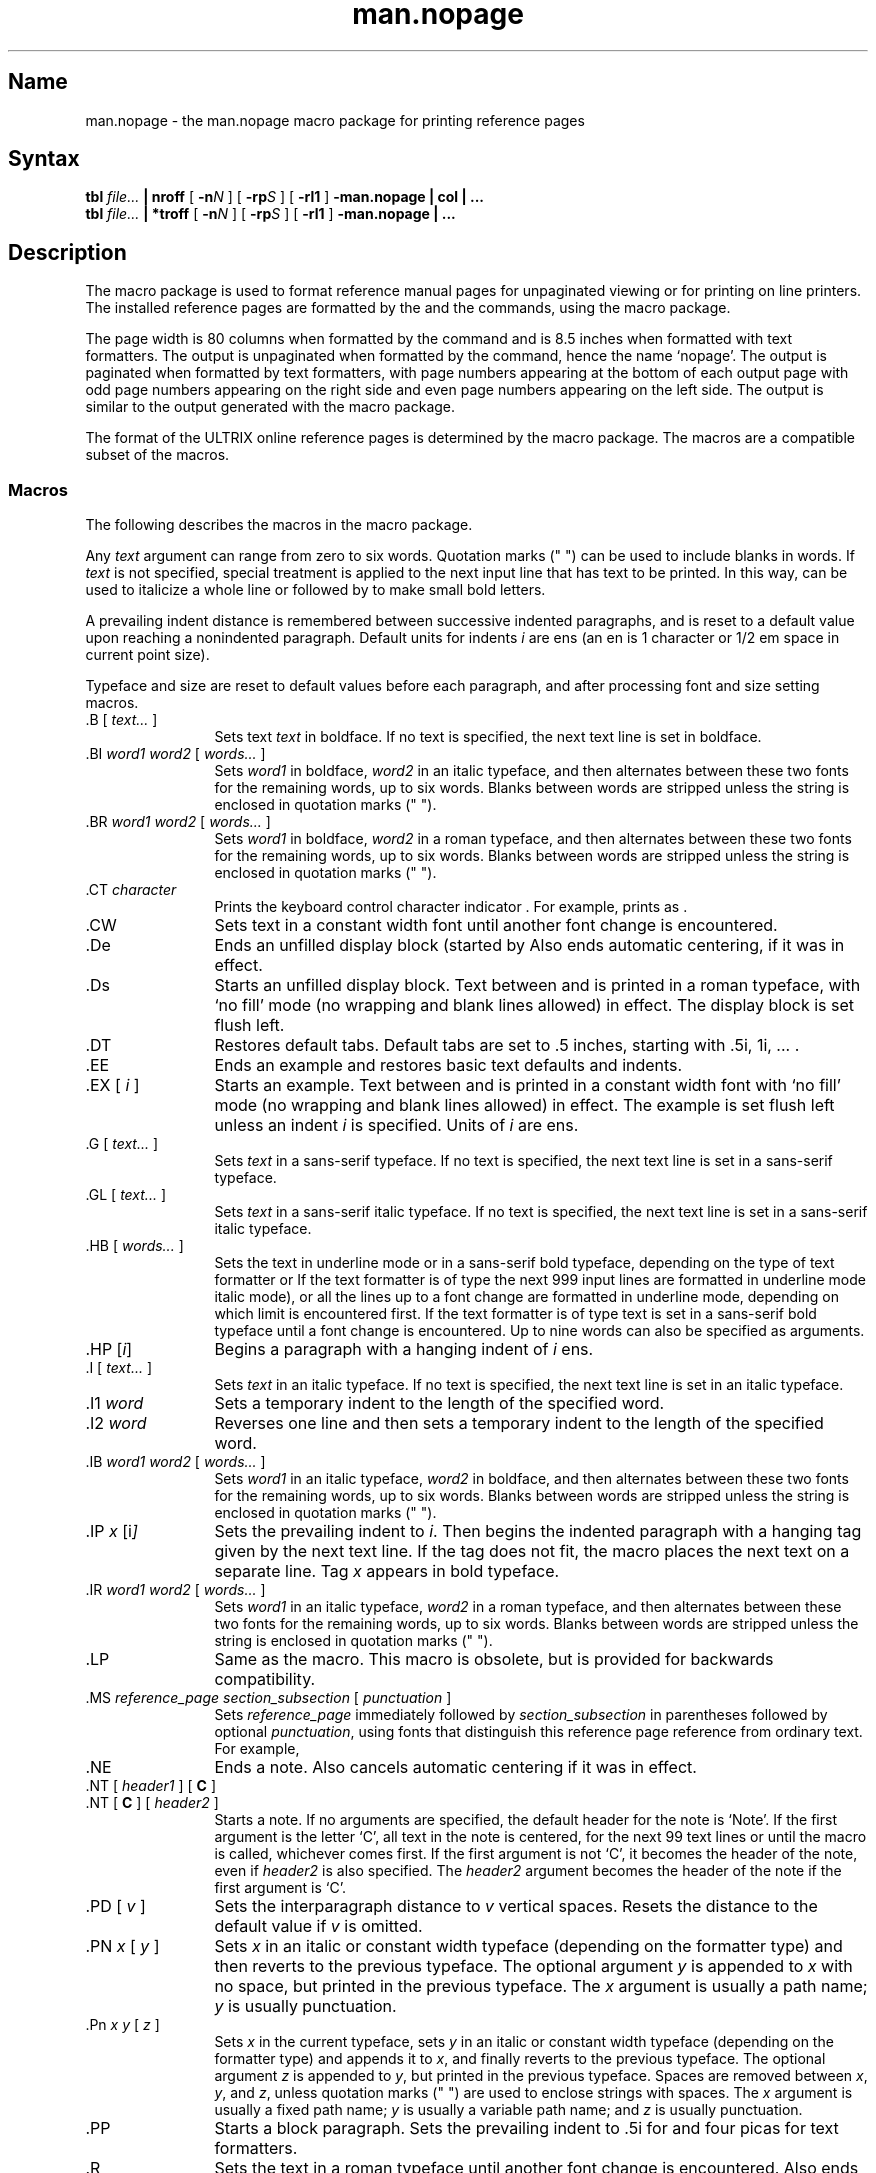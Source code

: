 .\" SCCSID: @(#)man.nopage.7	8.6	2/26/91
.TH man.nopage 7
.SH Name
man.nopage \- the man.nopage macro package for printing reference pages
.SH Syntax
.B tbl
.I file...
.B | nroff
[
.BI \-n N
] [
.BI \-rp S
] [
.B \-rl1
]
.B \-man.nopage | col | ...
.br
.B tbl
.I file...
.B | *troff
[
.BI \-n N
] [
.BI \-rp S
] [
.B \-rl1
]
.B \-man.nopage | ...
.SH Description
.NXAM "man command" "man.nopage macro package"
.NXAM "troff text processor" "man.nopage macro package"
.NXAM "nroff text processor" "man.nopage macro package"
.NXB "man.nopage macro package"
.NXR "manual page" "formatting"
The
.PN man.nopage
macro package is used to format reference manual pages for unpaginated viewing
or for printing on line printers.
The installed reference pages are
formatted by the
.MS man 1
and the
.MS catman 8
commands, using the
.PN man
macro package.
.PP
The page width is 80 columns when formatted by the
.MS nroff 1
command and is 8.5 inches when formatted with 
.PN *troff
text formatters.  The output is unpaginated when formatted by the
.PN nroff
command, hence the name `nopage'.  The output is paginated when formatted
by 
.PN *troff
text formatters, with page numbers appearing at the bottom of each output page
with odd page numbers appearing on the right side and even page numbers
appearing on the left side.  The
.PN *troff
output is similar to the output generated with the
.MS man.repro 7
macro package.
.PP
The format of the ULTRIX online reference pages is determined by the
.MS man.repro 7
macro package.  The
.PN man.nopage
macros are a compatible subset of the
.PN man.repro
macros.

.SS Macros
.NXB "man.nopage macro package" "macros"
The following describes the macros in the
.PN man
macro package.
.PP
Any
.I text
argument
can range from zero to six words.
Quotation marks (" ") can be used to include blanks in words.
If 
.I text
is not specified,
special treatment is applied to
the next input line that has text to be printed.
In this way,
.PN \&.I
can be used to italicize a whole line or
.PN \&.SM
followed by
.PN \&.B
to make small bold letters.
.PP
A prevailing indent distance is remembered between
successive indented paragraphs,
and is reset to a default value upon reaching a nonindented paragraph.
Default units for indents
.I i
are ens (an en is 1 
.PN nroff
character or 1/2 em space in current point size).
.PP
Typeface and size are reset to default values
before each paragraph, and after processing
font and size setting macros.
.PP
.IP "\&.B [ \fItext...\fR ]" 12
Sets text \fItext\fR in boldface.  If no text is specified, the next text line
is set in boldface.
.IP "\&.BI \fIword1 word2\fR [ \fIwords...\fR ]"
Sets \fIword1\fR in boldface, \fIword2\fR in an italic typeface, and then
alternates between these two fonts for the remaining words, up to six
words.  Blanks between words are stripped unless the string is enclosed
in quotation marks (" ").
.IP "\&.BR \fIword1 word2\fR [ \fIwords...\fR ]"
Sets \fIword1\fR in boldface, \fIword2\fR in a roman typeface, and
then alternates
between these two fonts for the remaining words, up to six words.
Blanks between words are stripped unless the string is enclosed
in quotation marks (" ").
.IP "\&.CT \fIcharacter\fR"
Prints the keyboard control character indicator
.CT \fIcharacter\fP
\&. For example,
.PN "\&.CT A"
prints as
.CT A
\&.
.IP \&.CW
Sets text in a constant width font until another font change is encountered.
.IP \&.De
Ends an unfilled display block (started by
.PN \&.Ds ).  
Also ends automatic centering, if it was in effect.
.IP \&.Ds
Starts an unfilled display block.  Text between
.PN \&.Ds
and
.PN \&.De
is printed in a roman typeface,
with `no fill' mode (no wrapping and blank lines allowed) in effect.
The display block is set flush left.
.IP \&.DT
Restores default tabs.  Default tabs are set to 
\&.5 inches, starting with \&.5i, 1i, \&... .
.IP \&.EE
Ends an example and restores basic text defaults and indents.
.IP "\&.EX [ \fIi\fR ]"
Starts an example.  Text between 
.PN \&.EX
and
.PN \&.EE
is printed in a constant width
font with `no fill' mode (no wrapping and blank lines allowed) in effect.
The example is set flush left unless an indent \fIi\fR is specified.  Units
of \fIi\fR are ens.
.IP "\&.G [ \fItext...\fR ]"
Sets \fItext\fR in a sans-serif typeface.  If no text is specified, 
the next text line is set in a sans-serif typeface.
.IP "\&.GL [ \fItext...\fR ]"
Sets \fItext\fR in a sans-serif italic typeface.  If no text is specified,
the next text line is set in a sans-serif italic typeface.
.IP "\&.HB [ \fIwords...\fR ]"
Sets the text in underline mode or in a sans-serif bold typeface, depending on
the type of text formatter 
.Pn ( nroff
or
.PN troff ).
If the text formatter is of type
.PN nroff ,
the next 999 input lines are formatted in underline mode 
.Pn ( nroff
italic mode), or all the lines up to a font change are formatted in
underline mode, depending on which limit is encountered first.
If the text formatter is of type
.PN troff ,
text is set in a sans-serif bold typeface until a font change is
encountered.  Up to nine words can also be specified as arguments.
.IP "\&.HP [\|\fIi\fP\|]\fR"
Begins a paragraph with a hanging indent of \fIi\fR ens.
.IP "\&.I [ \fItext...\fR ]"
Sets \fItext\fR in an italic typeface.  If no text is specified, the next text
line is set in an italic typeface.
.IP "\&.I1 \fIword\fR"
Sets a temporary indent to the length of the specified word.
.IP "\&.I2 \fIword\fR"
Reverses one line and then sets a temporary indent to the length of 
the specified word.
.IP "\&.IB \fIword1 word2\fR [ \fIwords...\fR ]"
Sets \fIword1\fR in an italic typeface, \fIword2\fR in boldface, and then
alternates between these two fonts for the remaining words, up to six
words.  Blanks between words are stripped unless the string is enclosed
in quotation marks (" ").
.IP "\&.IP \fIx \fP[\|i\fP\|]\fR"
Sets the prevailing indent to \fIi\fR.  Then begins the indented
paragraph with a hanging tag given by the next text line.  If the tag
does not fit, the macro places the next text on a separate line.
Tag \fIx\fR appears in bold typeface.
.IP "\&.IR \fIword1 word2\fR [ \fIwords...\fR ]"
Sets \fIword1\fR in an italic typeface, \fIword2\fR in a roman typeface, 
and then alternates between these two fonts for the remaining 
words, up to six words.  Blanks between words are stripped unless the
string is enclosed in quotation marks (" ").
.IP \&.LP
Same as the
.PN \&.PP
macro.  This macro is obsolete, but is provided for backwards
compatibility.
.IP "\&.MS \fIreference_page section_subsection\fR [ \fIpunctuation\fR ]"
Sets \fIreference_page\fR immediately followed by \fIsection_subsection\fR in
parentheses
followed by optional \fIpunctuation\fR, using fonts that distinguish this
reference page reference from ordinary text.  For example,
.MS manual section .
.IP \&.NE
Ends a note. Also cancels automatic centering if it was in effect.
.IP "\&.NT [ \fIheader1\fR ] [ \fBC\fR ]"
.ns
.IP "\&.NT [ \fBC\fR ] [ \fIheader2\fR ]" 12
Starts a note.  If no arguments are specified, the default header for the
note is `Note'.
If the first argument is the letter `C',
all text in the note is
centered, for the next 99 text lines or until the
.PN \&.NE
macro is called, whichever comes first.  
If the first argument is not `C', it becomes the header of the
note, even if \fIheader2\fR is also specified.  
The \fIheader2\fR argument becomes the
header of the note if the first argument is `C'.
.IP "\&.PD [ \fIv\fR ]"
Sets the interparagraph distance to \fIv\fR vertical spaces.  Resets 
the distance to the default value if \fIv\fP is omitted.
.IP "\&.PN \fIx\fR [ \fIy\fR ]"
Sets \fIx\fR in an italic or constant width typeface (depending on
the 
.PN *roff
formatter type) and then reverts to the previous typeface.
The optional argument \fIy\fR is appended to \fIx\fR with
no space, but printed in the previous typeface. 
The \fIx\fR argument is usually a path name;
\fIy\fR is usually punctuation.
.IP "\&.Pn \fIx y\fR [ \fIz\fR ]"
Sets \fIx\fR in the current typeface, sets \fIy\fR in an italic or constant
width typeface (depending on the 
.PN *roff
formatter type) and appends it to \fIx\fR, and finally
reverts to the previous typeface. 
The optional argument \fIz\fR is appended to \fIy\fR, but printed in the
previous typeface.  Spaces are removed between \fIx\fR, \fIy\fR, and \fIz\fR,
unless quotation marks (" ") are used to enclose strings with spaces.
The \fIx\fR argument is usually a fixed path name; \fIy\fR is
usually a variable path name; and \fIz\fR is usually punctuation.
.IP \&.PP
Starts a block paragraph.  Sets the prevailing indent to \&.5i for
.PN nroff 
and four picas for
.PN *troff 
text formatters.
.IP \&.R
Sets the text in a roman typeface until another font change is encountered.  
Also ends
.PN nroff
underline mode if it was in effect.
.IP "\&.RB \fIword1 word2\fR [ \fIwords...\fR ]"
Sets \fIword1\fR in a roman typeface, \fIword2\fR in boldface, and 
then alternates between these two fonts for the remaining 
words, up to six words.
Blanks between words are stripped unless the string is enclosed in
quotation marks (" ").
.IP "\&.RE [ \fIk\fR ]"
Returns to the \fIk\fRth relative right shift indent level.  (Restores the left
margin to the position prior to the \fIk\fRth
.PN \&.RS
call).  Specifying \fIk\fR=0 is equivalent to specifying \fIk\fR=1.  
If \fIk\fR is omitted,
.PN \&.RE
restores the left margin to the most recent previous position.  
When \fIk\fR=1 or 0,
the default 
.PN \&.RS
indent increment is restored.
.IP "\&.RI \fIword1 word2\fR [ \fIwords...\fR ]"
Sets \fIword1\fR in a roman typeface, \fIword2\fR in an italic typeface, and 
then alternates between these two fonts for the remaining words, up to six
words.  Blanks between words are stripped unless the string is enclosed
in quotation marks (" ").
.IP \&.RN
Prints the return character indicator,
.RN
\&.
.IP "\&.RS [ \fIi\fR ]"
Shifts the left margin to the right (relatively) the amount of \fIi\fR ens. The
.PN \&.RS
macro calls can be nested up to nine levels.  If \fIi\fR is not specified for
the first
.PN \&.RS
call, the relative right shift increases \&.5 inch for
.PN nroff 
and four picas for
.PN *troff 
text formatters.
Nested
.PN \&.RS
calls increment the relative indent by \fIi\fR ens, or by \&.2 inch for
.PN nroff ,
or by 2 picas for
.PN *troff 
text formatters.
.IP "\&.SH \fItext\fR"
Creates a section header.
.IP "\&.SM [ \fItext\fR ]"
Sets \fItext\fR to be two points smaller than the current point size.  If no 
text is specified, the next text line is set in the smaller point size.
.IP "\&.SS \fItext\fR"
Creates a subsection header.
.IP "\&.TB [ \fIwords...\fR ]"
Same as the 
.PN \&.HB
macro.  This macro is obsolete, but is provided for backwards
compatibility.
.IP "\&.TH \fIn c\fR[\fIs\fR] [ \fIa\fR ] [ \fIf\fR ] [ \fIx\fR ]"
Begins a new reference page and sets the page title.  Also sets up headers
and footers for output pages, sets up all defaults and traps, and calls the
.PN \&.DT
and 
.PN \&.PD
macros.  The title appears as
a header on all pages of the formatted reference page. The
\fIn\fR argument is the reference page name.  
The \fIc\fR argument is the primary section number or letter.
The \fIs\fR argument is the subsection, if any.
The \fIa\fR argument is for an optional machine architecture specific label;
for example ``VAX''.
The \fIf\fR argument optionally alters a portion of the page footer. 
The \fIx\fR argument is for optional extra commentary; 
for example ``Unsupported''.
.IP
Fields \fIn\fR, \fIc\fR, and \fIs\fR appear together at the top of each
output page (see the top
of this page for an example).  These fields alternate between the right top
and left top of a page header, corresponding to odd and even page numbers.
Field \fIa\fR appears opposing the page name in the header when formatted
with
.PN nroff ,
but appears as a bleed tab when formatted with 
.PN *troff 
text formatters.
The \fIf\fR argument appears in the page footer on the inside 
edge of the page (left for
odd page numbers, right for even).  
The \fIx\fR argument appears underneath the page
name in the header.
.IP
The last three fields are optional.  To skip a field, specify a pair of
quotation marks ("") in the field to be skipped.
.IP "\&.TP [\|\fIi\fP\|]\fR"
Sets the prevailing indent to \fIi\fR.  Then begins the indented
paragraph with a hanging tag given by the next text line.  If the tag
does not fit, the macro places the next text on a separate line.
.IP \&.VE
End a vertical margin bar.
.IP "\&.VS [ 4 ]"
Starts a vertical margin bar, if `4' is specified; otherwise, the
macro does nothing.
.PP
.NXE "man.nopage macro package" "macros"
.SS Macros That Cause Line Breaks
The following macros cause line breaks:
.RS
.PP
.TS
tab(@);
l l l l l l.
De@Ds@EE@EX@HP@IP
LP@PP@RE@SH@SS@TH
TP
.TE
.PP
.RE
.SS Macros That Need Text Lines
The following macros affect the following line of text if they are specified
in the input without arguments:
.RS
.PP
.TS
tab(@);
l l l l l l.
B@BI@BR@G@GL@I
IB@IR@RI@RB@SH@SS
SM
.TE
.PP
.RE
.TP
.SS Defaults
Automatic hyphenation is turned on. However, \fIlast\fP lines (ones that will
cause a trap) are not hyphenated and the last and first two characters of
a word are not split off.
.PP
Characters printed from the Special Font are artificially bolded by three units
whenever the current font is `3'.
.PP
The default page width is 80 columns 
.PN nroff
output and 8.5 inches for output generated by
.PN *troff 
text formatters.
The text area is horizontally placed on the page so that the effective page
margin is
\&.3 inches for
.PN nroff 
and 7.5 picas for
.PN *troff
text formatters.
.PP
The default page length is unlimited (unpaginated) for
.PN neroff
output, but is 11 inches for output generated by
.PN *troff
text formatters.
.PP
The
.PN \&.TH
macro sets up the following defaults:
.IP \(bu 4
Text is set in ``noadjust'' mode; the right margin is ragged.
.IP \(bu 4
The default interparagraph distance is 1v for
.PN nroff 
and \&.5v for
.PN *troff
text formatters.
.IP \(bu 4
The basic text indent is \&.5 inches for
.PN nroff 
and four picas for
.PN *troff
text formatters, from the left margin.
.IP \(bu 4
The maximum text line length is 7.4 inches for
.PN nroff 
and 36 picas for
.PN *troff
text formatters.
.IP \(bu 4
Sets tab stops every \&.5 inches.
.IP \(bu 4
The basic text point size is 11 points, with line spacing set to 12 points.
.IP \(bu 4
The basic text font is ``R'' (a roman typeface).
.IP \(bu 4
Reference page headers, section headers, and subsection headers are set
in a sans-serif bold typeface.
.PP
The default section number, which apepras like a ``chapter'' number
in page footers is 0 for
.PN *troff
output.  There are no page footers for
.PN nroff
output.
.SH Options
.IP \-n\fIN\fP 12
Numbers the first generated page as
.IR N .
.IP \-rl1
Turns on line double-spacing mode.
.IP \-rp\fIS\fP
Sets the section number fo \fIS\fP.  Section numbers appear in output
page footers as
.I S\-N
(chapter\-page-number).
.SH Restrictions
.SS Predefined Registers
The following registers are predefined by the
.PN man
macro package and should not be changed:
.IP PO 12
Page offset and page margin
.IP IN
Left margin indent relative to the section headers
.IP LL
Line length including
.PN IN 
.IP PL
Page length
.PP
The register `l' is predefined when you specify the
.PN *roff
.PN \-rl
option. Its default value is 0.  The
.MS man 1
command does not use this option.
.PP
The register `p' is predefined when you specify the
.PN *roff
.PN \-rp
option. Its default value is 0.  The
.MS man 1
command does not use this option.
.SS Reserved Registers
The following registers are reserved for internal use by the
.PN man ,
.PN man.nopage ,
and
.PN man.repro
macro packages:
.RS
.PP
.TS
tab(@);
l l l l l l.
A1@DX@EX@l@p@p#
PF
.TE
.PP
.RE
In addition, registers beginning with the characters
`)', `]', and `}' are also reserved for internal use.
.\"
.\" At this moment the following registers are internally used:
.\" 	}W }L PO ]C ]T
.\"	p#
.\"	)I )R )E )P
.\"	)p ][1-9] )[1-9]
.\"	EX PF
.\" p is reserved for \-rpS \-man.nopage and \-man.repro use.
.\"
.PP
Registers predefined by the
.MS nroff 1 ,
.MS tbl 1 ,
commands, and the
.PN *eqn
and
.PN *troff
text preprocessors and formatters should not be redefined.
.SS Predefined Strings
The following strings are predefined by the
.PN man
macro package and should not be changed:
.IP lq 12
.ie n \{\
\&\*(lq if
.PN nroff ,
\&`` if
.PN *troff
.\}
.el \{\
\&" if
.PN nroff ,
\&\*(lq if
.PN *troff
.\}
.IP rq
.ie n \{\
\&\*(rq if
.PN nroff ,
\&'' if
.PN *troff
.\}
.el \{\
\&" if
.PN nroff ,
\&\*(rq if
.PN *troff
.\}
.IP S
Command string to change type size to 10 points.
.SS Reserved Strings and Macros
The following string and macro names are reserved for internal use by the
.PN man ,
.PN man.nopage ,
and
.PN man.repro
macro packages:
.RS
.PP
.TS
tab(@);
l l l l l l.
##@A1@BD@BK@CD@D
DE@DS@HH@ID@LD@NO
NX@P@UF@ya@yn@yl
ys
.TE
.PP
.RE
In addition, names beginning with the characters
`)', `]', and `}' are also reserved for internal use.
.\"
.\" At this moment the following strings, macros, diversions are internally
.\" used:
.\"	]I ]R 
.\"	}1 }2
.\"	}E }F }f }H }K }M }N }S }X
.\"	]B ]D ]H ]L ]W ]X
.\"	]I ]R
.\"	}C
.\"	]F \" inside }S macro
.\"	]i ]r
.\"	D \fI?\fPD
.\" ]S is defined in man.nopage and man.repro
.\" ]T is defined in man.repro
.\" NX is defined in man.repro
.\"	## A1 HH ya yn yl ys are defined in other tools
.\"	BK is defined in man.repro for use by another tool
.\" UF is defined in man.repro
.\" D, ID, CD, LD, BD are reserved in case we need to add full DS/DE
.\"  support
.\" DS/DE are reserved in case we need backwards compatibility with BSD.
.\" P is reserved in case we need backwards compatibility with BSD and SysV.
.\"	f.	\" defined by tbl
.\"
.PP
Names predefined by the
.MS nroff 1 ,
.MS tbl 1 ,
commands, and the
.PN *eqn
and
.PN *troff
text preprocessors and formatters should not be redefined.
.SS \&.TH Macro Restrictions
The section number should only be 1-8, `n', `l', `o', or `p'.
Other values might not be recognized by the 
.MS man 1
or
.MS catman 8
commands.
.PP
Sections 6, 7, `n', `l', `o', and `p' do not currently have subsections,
so subsections should not be specified.
.PP
The architecture field (\fIa\fP) should not exceed four characters.  A value
longer than four characters might print outside the right page margin.
.PP
Reference pages containing
.PN *eqn
commands should be preprocessed by
an
.PN *neqn
text preprocessor before being installed on the system.
.PP
Reference pages containing
.MS tbl 1
commands must not be preprocessed before being installed on the system.
.SS The Name Section
The
.MS catman 8
command assumes the Name section of a reference page has the
following format:
.EX
name[, name, name ...] \\- explanatory text
.EE
There should be at least one space after any comma and only one space
following the ``backslash hyphen'' (\\-).
There should not be
any
.PN *roff
commands in the explanatory text.  The explanatory text should be brief.
The
.MS catman 8
command combines information in the Name section with parameters of the
.PN \&.TH
macro to create an entry in a database searched by the
.MS apropos 1 ,
.MS man 1 ,
and 
.MS whatis 1
commands.
.SH Portability Considerations
The ULTRIX
.PN man
macro packages contain extensions and enhancements borrowed from
other macro packages.  If you have a need to write portable reference pages,
you should not use the following macros:
.RS
.PP
.TS
tab(@);
l l l l l l.
CT@CW@De@Ds@EE@EX
G@GL@HB@I1@I2@LP
MS@NE@NT@PN@Pn@R
RN@TB@UF
.TE
.PP
.RE
The
.PN LP 
and
.PN TB
macros are obsolete.
.PP
The ULTRIX
.PN man
.PN \&.TH
macro differs from other implementations of the 
.PN \&.TH
macro.  The primary differences are in the placement of the page title,
and third and fifth fields in the
.PN *roff
output.
The page title (the page name and section number) is commonly placed on
both sides of the page header in other implementations.
The more common placement of the third field is
in the center of the page footer.  The more common placement
of the fifth field is in the center of the page header.
.PP
The
.PN \&.TH
macro permits the use of the percent (%) character in any
of its fields.  The presence of the percent character may cause
problems for other implementations of this macro.
.PP
Use of the
.MS tbl 1
and
.PN *eqn
commands should be avoided, because the version of the
.MS man 1
command in some other implementations might not preprocess reference
pages through the
.MS tbl 1
command.  The
.PN *eqn
commands also might not be installed.
.SH Files
.TP 27
.PN /usr/lib/tmac/tmac.an.nopage
.br
The
.PN man.nopage
macro package file
.br
.SH See Also
col(1), man(1), nroff(1), tbl(1), man(7), man.repro(7), catman(8)
.NXE "man.nopage macro package"
